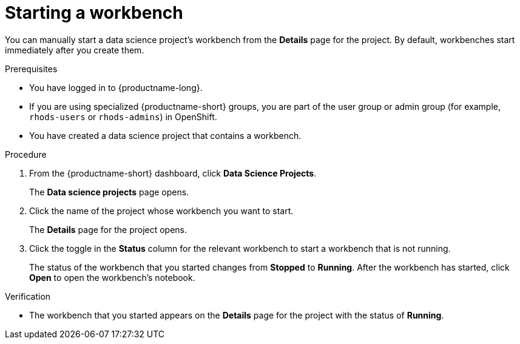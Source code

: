 :_module-type: PROCEDURE

[id="starting-a-workbench_{context}"]
= Starting a workbench

[role='_abstract']
You can manually start a data science project's workbench from the *Details* page for the project. By default, workbenches start immediately after you create them.

.Prerequisites
* You have logged in to {productname-long}.
ifndef::upstream[]
* If you are using specialized {productname-short} groups, you are part of the user group or admin group (for example, `rhods-users` or `rhods-admins`) in OpenShift.
endif::[]
ifdef::upstream[]
* If you are using specialized {productname-short} groups, you are part of the user group or admin group (for example, `odh-users` or `odh-admins`) in OpenShift.
endif::[]
* You have created a data science project that contains a workbench.

.Procedure
. From the {productname-short} dashboard, click *Data Science Projects*.
+
The *Data science projects* page opens.
. Click the name of the project whose workbench you want to start.
+
The *Details* page for the project opens.
. Click the toggle in the *Status* column for the relevant workbench to start a workbench that is not running.
+
The status of the workbench that you started changes from *Stopped* to *Running*. After the workbench has started, click *Open* to open the workbench's notebook.

.Verification
* The workbench that you started appears on the *Details* page for the project with the status of *Running*.


//[role='_additional-resources']
//.Additional resources
